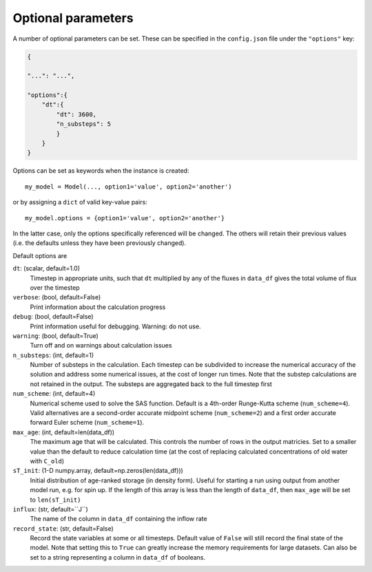 .. _options:

===================
Optional parameters
===================

A number of optional parameters can be set. These can be specified in the ``config.json`` file under the ``"options"`` key:

.. code-block:: json

    {
    
    "...": "...",

    "options":{
        "dt":{
            "dt": 3600,
            "n_substeps": 5
            }
        }
    }

Options can be set as keywords when the instance is created::

    my_model = Model(..., option1='value', option2='another')

or by assigning a ``dict`` of valid key-value pairs::

    my_model.options = {option1='value', option2='another'}

In the latter case, only the options specifically referenced will be changed. The others will retain their previous values (i.e. the defaults unless they have been previously changed).

Default options are

``dt``: (scalar, default=1.0)
  Timestep in appropriate units, such that ``dt`` multiplied by any of the fluxes in ``data_df`` gives the total volume of flux over the timestep

``verbose``: (bool, default=False)
  Print information about the calculation progress

``debug``: (bool, default=False)
  Print information useful for debugging. Warning: do not use.

``warning``: (bool, default=True)
  Turn off and on warnings about calculation issues

``n_substeps``: (int, default=1)
  Number of substeps in the calculation. Each timestep can be subdivided to increase the numerical accuracy of the solution and address some numerical issues, at the cost of longer run times. Note that the substep calculations are not retained in the output. The substeps are aggregated back to the full timestep first

``num_scheme``: (int, default=4)
  Numerical scheme used to solve the SAS function. Default is a 4th-order Runge-Kutta scheme (``num_scheme=4``). Valid alternatives are a second-order accurate midpoint scheme (``num_scheme=2``) and a first order accurate forward Euler scheme (``num_scheme=1``).

``max_age``: (int, default=len(data_df))
  The maximum age that will be calculated. This controls the number of rows in the output matricies. Set to a smaller value than the default to reduce calculation time (at the cost of replacing calculated concentrations of old water with ``C_old``)

``sT_init``: (1-D numpy.array, default=np.zeros(len(data_df)))
  Initial distribution of age-ranked storage (in density form). Useful for starting a run using output from another model run, e.g. for spin up. If the length of this array is less than the length of ``data_df``, then ``max_age`` will be set to ``len(sT_init)``

``influx``: (str, default=``J``)
  The name of the column in ``data_df`` containing the inflow rate

``record_state``: (str, default=False)
  Record the state variables at some or all timesteps. Default value of ``False`` will still record the final state of the model. Note that setting this to ``True`` can greatly increase the memory requirements for large datasets. Can also be set to a string representing a column in ``data_df`` of booleans.

